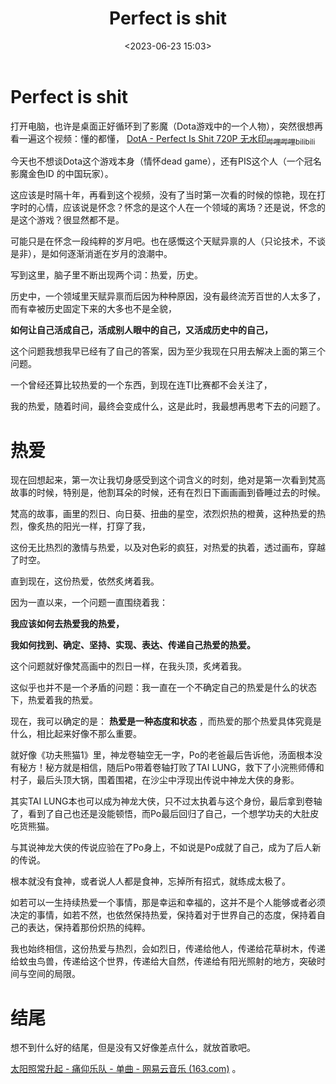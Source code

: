 #+title: Perfect is shit
#+date: <2023-06-23 15:03>
#+description: 现在，我可以确定的是：热爱是一种态度和状态，而热爱的那个热爱具体究竟是什么，相比起来好像不那么重要。就好像《功夫熊猫1》里，神龙卷轴空无一字，Po的老爸最后告诉他，汤面根本没有秘方！秘方就是相信，随后Po带着卷轴打败了TAI LUNG，救下了小浣熊师傅和村子，最后头顶大锅，围着围裙，在沙尘中浮现出传说中神龙大侠的身影。根本就没有食神，或者说人人都是食神，忘掉所有招式，就练成太极了。
#+filetags: Essay Ramble

* Perfect is shit

打开电脑，也许是桌面正好循环到了影魔（Dota游戏中的一个人物），突然很想再看一遍这个视频：懂的都懂， [[https://www.bilibili.com/video/BV1dx411p7Fc/][DotA - Perfect Is Shit 720P 无水印_哔哩哔哩_bilibili]]

今天也不想谈Dota这个游戏本身（情怀dead game），还有PIS这个人（一个冠名影魔金色ID 的中国玩家）。

这应该是时隔十年，再看到这个视频，没有了当时第一次看的时候的惊艳，现在打字时的心情，应该说是怀念？怀念的是这个人在一个领域的离场？还是说，怀念的是这个游戏？很显然都不是。

可能只是在怀念一段纯粹的岁月吧。也在感慨这个天赋异禀的人（只论技术，不谈是非），是如何逐渐消逝在岁月的浪潮中。

写到这里，脑子里不断出现两个词：热爱，历史。

历史中，一个领域里天赋异禀而后因为种种原因，没有最终流芳百世的人太多了，而有幸被历史固定下来的大多也不是全貌，

*如何让自己活成自己，活成别人眼中的自己，又活成历史中的自己，*

这个问题我想我早已经有了自己的答案，因为至少我现在只用去解决上面的第三个问题。

一个曾经还算比较热爱的一个东西，到现在连TI比赛都不会关注了，

我的热爱，随着时间，最终会变成什么，这是此时，我最想再思考下去的问题了。

* 热爱

现在回想起来，第一次让我切身感受到这个词含义的时刻，绝对是第一次看到梵高故事的时候，特别是，他割耳朵的时候，还有在烈日下画画画到昏睡过去的时候。

梵高的故事，画里的烈日、向日葵、扭曲的星空，浓烈炽热的橙黄，这种热爱的热烈，像炙热的阳光一样，打穿了我，

这份无比热烈的激情与热爱，以及对色彩的疯狂，对热爱的执着，透过画布，穿越了时空。

#+attr_html: :alt :class img :width 50% :height 50%
[[https://s2.loli.net/2023/06/23/loEuqw6iRvPmT71.jpg]]

#+attr_html: :alt :class img :width 50% :height 50%
[[https://s2.loli.net/2023/06/23/47J8EFcKfVM5xow.jpg]]

直到现在，这份热爱，依然炙烤着我。

因为一直以来，一个问题一直围绕着我：

*我应该如何去热爱我的热爱，*

*我如何找到、确定、坚持、实现、表达、传递自己热爱的热爱。*

这个问题就好像梵高画中的烈日一样，在我头顶，炙烤着我。

这似乎也并不是一个矛盾的问题：我一直在一个不确定自己的热爱是什么的状态下，热爱着我的热爱。

现在，我可以确定的是： *热爱是一种态度和状态* ，而热爱的那个热爱具体究竟是什么，相比起来好像不那么重要。

就好像《功夫熊猫1》里，神龙卷轴空无一字，Po的老爸最后告诉他，汤面根本没有秘方！秘方就是相信，随后Po带着卷轴打败了TAI LUNG，救下了小浣熊师傅和村子，最后头顶大锅，围着围裙，在沙尘中浮现出传说中神龙大侠的身影。

#+attr_html: :alt :class img :width 50% :height 50%
[[https://s2.loli.net/2023/06/23/LKWYAeOtv5jyuxX.jpg]]

#+attr_html: :alt :class img :width 50% :height 50%
[[https://s2.loli.net/2023/06/23/EyH2oDYunrGVM7m.jpg]]

#+attr_html: :alt :class img :width 50% :height 50%
[[https://s2.loli.net/2023/06/23/IAwVZYjS5Nfu2vR.jpg]]

其实TAI LUNG本也可以成为神龙大侠，只不过太执着与这个身份，最后拿到卷轴了，看到了自己也还是没能顿悟，而Po最后回归了自己，一个想学功夫的大肚皮吃货熊猫。

与其说神龙大侠的传说应验在了Po身上，不如说是Po成就了自己，成为了后人新的传说。

根本就没有食神，或者说人人都是食神，忘掉所有招式，就练成太极了。

如若可以一生持续热爱一个事情，那是幸运和幸福的，这并不是个人能够或者必须决定的事情，如若不然，也依然保持热爱，保持着对于世界自己的态度，保持着自己的表达，保持着那份炽热的纯粹。

我也始终相信，这份热爱与热烈，会如烈日，传递给他人，传递给花草树木，传递给蚊虫鸟兽，传递给这个世界，传递给大自然，传递给有阳光照射的地方，突破时间与空间的局限。

* 结尾

想不到什么好的结尾，但是没有又好像差点什么，就放首歌吧。

[[https://music.163.com/?from=infinity#/song?id=28949127][太阳照常升起 - 痛仰乐队 - 单曲 - 网易云音乐 (163.com)]] 。

